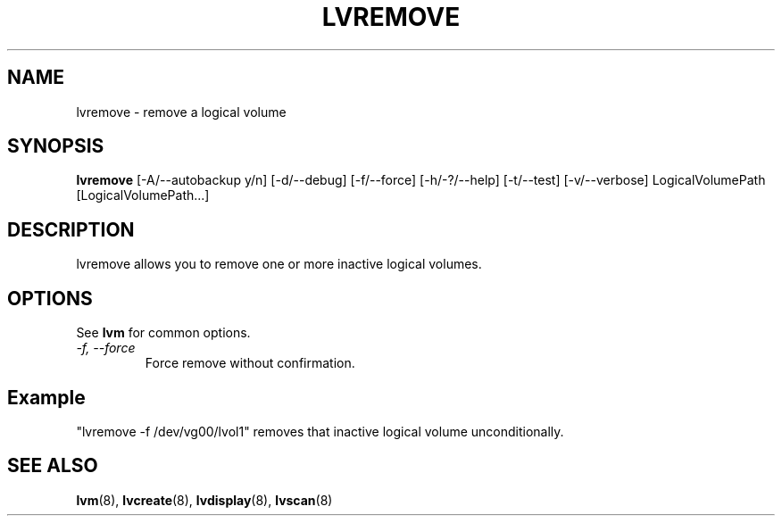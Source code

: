 .TH LVREMOVE 8 "LVM TOOLS" "Sistina Software UK" \" -*- nroff -*-
.SH NAME
lvremove \- remove a logical volume
.SH SYNOPSIS
.B lvremove
[\-A/\-\-autobackup y/n] [\-d/\-\-debug] [\-f/\-\-force]
[\-h/\-?/\-\-help] 
[\-t/\-\-test]
[\-v/\-\-verbose] LogicalVolumePath [LogicalVolumePath...]
.SH DESCRIPTION
lvremove allows you to remove one or more inactive logical volumes.
.SH OPTIONS
See \fBlvm\fP for common options.
.TP
.I \-f, \-\-force
Force remove without confirmation.
.SH Example
"lvremove -f /dev/vg00/lvol1" removes that inactive logical volume
unconditionally.
.SH SEE ALSO
.BR lvm (8), 
.BR lvcreate (8), 
.BR lvdisplay (8), 
.BR lvscan (8)

